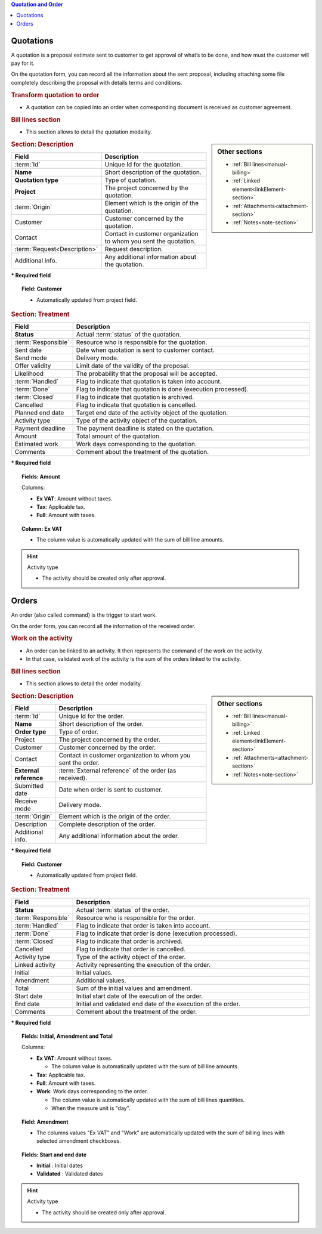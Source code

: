 .. raw:: latex

    \newpage

.. contents:: Quotation and Order
   :depth: 1
   :backlinks: top
   :local:

.. title:: Quotation and Order

.. index:: ! Quotation 

.. _quotation:

Quotations
----------

A quotation is a proposal estimate sent to customer to get approval of what’s to be done, and how must the customer will pay for it.

On the quotation form, you can record all the information about the sent proposal, including attaching some file completely describing the proposal with details terms and conditions.

.. rubric:: Transform quotation to order

* A quotation can be copied into an order when corresponding document is received as customer agreement.

.. rubric:: Bill lines section

* This section allows to detail the quotation modality.


.. sidebar:: Other sections

   * :ref:`Bill lines<manual-billing>`
   * :ref:`Linked element<linkElement-section>`   
   * :ref:`Attachments<attachment-section>`   
   * :ref:`Notes<note-section>`   


.. rubric:: Section: Description

.. tabularcolumns:: |l|l|

.. list-table::
   :widths: 20, 80
   :header-rows: 1

   * - Field
     - Description
   * - :term:`Id`
     - Unique Id for the quotation.
   * - **Name**
     - Short description of the quotation.
   * - **Quotation type**
     - Type of quotation.
   * - **Project**
     - The project concerned by the quotation.
   * - :term:`Origin`
     - Element which is the origin of the quotation.
   * - Customer
     - Customer concerned by the quotation.
   * - Contact
     - Contact in customer organization to whom you sent the quotation.
   * - :term:`Request<Description>`
     - Request description.
   * - Additional info.
     - Any additional information about the quotation.

**\* Required field**

.. topic:: Field: Customer 
     
   * Automatically updated from project field.

.. rubric:: Section: Treatment

.. tabularcolumns:: |l|l|

.. list-table::
   :widths: 20, 80
   :header-rows: 1

   * - Field
     - Description
   * - **Status**
     - Actual :term:`status` of the quotation.
   * - :term:`Responsible`
     - Resource who is responsible for the quotation.
   * - Sent date
     - Date when quotation is sent to customer contact.
   * - Send mode
     - Delivery mode.
   * - Offer validity
     - Limit date of the validity of the proposal.
   * - Likelihood
     - The probability that the proposal will be accepted.
   * - :term:`Handled`
     - Flag to indicate that quotation is taken into account.
   * - :term:`Done`
     - Flag to indicate that quotation is done (execution processed).
   * - :term:`Closed`
     - Flag to indicate that quotation is archived.
   * - Cancelled
     - Flag to indicate that quotation is cancelled. 
   * - Planned end date
     - Target end date of the activity object of the quotation.
   * - Activity type
     - Type of the activity object of the quotation.
   * - Payment deadline
     - The payment deadline is stated on the quotation.
   * - Amount
     - Total amount of the quotation.  
   * - Estimated work
     - Work days corresponding to the quotation.
   * - Comments
     - Comment about the treatment of the quotation.

**\* Required field**

.. topic:: Fields: Amount

   Columns:

   * **Ex VAT**: Amount without taxes.
   * **Tax**: Applicable tax. 
   * **Full**: Amount with taxes.

.. topic:: Column: Ex VAT

   * The column value is automatically updated with the sum of bill line amounts. 


.. hint:: Activity type

   * The activity should be created only after approval.



.. raw:: latex

    \newpage


.. index:: ! Order 

.. _order:

Orders
------

An order (also called command) is the trigger to start work.

On the order form, you can record all the information of the received order.

.. rubric:: Work on the activity

* An order can be linked to an activity. It then represents the command of the work on the activity.
* In that case, validated work of the activity is the sum of the orders linked to the activity.

.. rubric:: Bill lines section

* This section allows to detail the order modality.

.. sidebar:: Other sections

   * :ref:`Bill lines<manual-billing>`
   * :ref:`Linked element<linkElement-section>`   
   * :ref:`Attachments<attachment-section>`   
   * :ref:`Notes<note-section>`   

.. rubric:: Section: Description

.. tabularcolumns:: |l|l|

.. list-table::
   :widths: 20, 80
   :header-rows: 1

   * - Field
     - Description
   * - :term:`Id`
     - Unique Id for the order.
   * - **Name**
     - Short description of the order.
   * - **Order type**
     - Type of order.
   * - Project
     - The project concerned by the order.
   * - Customer
     - Customer concerned by the order.
   * - Contact
     - Contact in customer organization to whom you sent the order.
   * - **External reference**
     - :term:`External reference` of the order (as received).
   * - Submitted date
     - Date when order is sent to customer.
   * - Receive mode
     - Delivery mode. 
   * - :term:`Origin`
     - Element which is the origin of the order.
   * - Description
     - Complete description of the order.
   * - Additional info.
     - Any additional information about the order.

**\* Required field**

.. topic:: Field: Customer 
     
   * Automatically updated from project field.

.. rubric:: Section: Treatment

.. tabularcolumns:: |l|l|

.. list-table::
   :widths: 20, 80
   :header-rows: 1

   * - Field
     - Description
   * - **Status**
     - Actual :term:`status` of the order.
   * - :term:`Responsible`
     - Resource who is responsible for the order.
   * - :term:`Handled`
     - Flag to indicate that order is taken into account.
   * - :term:`Done`
     - Flag to indicate that order is done (execution processed).
   * - :term:`Closed`
     - Flag to indicate that order is archived.
   * - Cancelled
     - Flag to indicate that order is cancelled.
   * - Activity type
     - Type of the activity object of the order.
   * - Linked activity
     - Activity representing the execution of the order.
   * - Initial
     - Initial values.
   * - Amendment
     - Additional values.  
   * - Total
     - Sum of the initial values and amendment.  
   * - Start date
     - Initial start date of the execution of the order.
   * - End date 
     - Initial and validated end date of the execution of the order. 
   * - Comments
     - Comment about the treatment of the order.


**\* Required field**

.. topic:: Fields: Initial, Amendment and Total

   Columns:

   * **Ex VAT**: Amount without taxes.

     * The column value is automatically updated with the sum of bill line amounts.

   * **Tax**: Applicable tax. 
   * **Full**: Amount with taxes.
   * **Work**: Work days corresponding to the order.
 
     * The column value is automatically updated with the sum of bill lines quantities.
     * When the measure unit is "day". 

.. topic:: Field: Amendment

   * The columns values "Ex VAT" and "Work" are automatically updated with the sum of billing lines with selected amendment checkboxes.

.. topic:: Fields: Start and end date

   * **Initial** : Initial dates
   * **Validated** : Validated dates

.. hint:: Activity type

   * The activity should be created only after approval.



